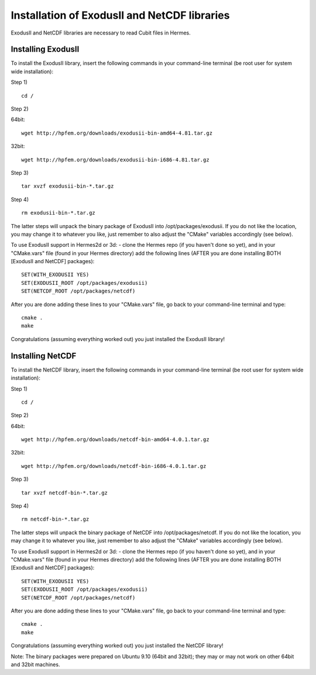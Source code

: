 =============================================
Installation of ExodusII and NetCDF libraries
=============================================

ExodusII and NetCDF libraries are necessary to read Cubit files in Hermes.


Installing ExodusII
-------------------

To install the ExodusII library, insert the following commands in your command-line terminal 
(be root user for system wide installation):

Step 1)

:: 

    cd /

Step 2)

64bit:

::

    wget http://hpfem.org/downloads/exodusii-bin-amd64-4.81.tar.gz

32bit:

::

    wget http://hpfem.org/downloads/exodusii-bin-i686-4.81.tar.gz

Step 3)

::

    tar xvzf exodusii-bin-*.tar.gz

Step 4)

::

    rm exodusii-bin-*.tar.gz

The latter steps will unpack the binary package of ExodusII into /opt/packages/exodusii.  
If you do not like the location, you may change it to whatever you like, just remember to also adjust the "CMake" variables accordingly (see below).

To use ExodusII support in Hermes2d or 3d: - clone the Hermes repo (if you haven't done so yet), and 
in your "CMake.vars" file (found in your Hermes directory) add the following lines (AFTER you are done installing BOTH [ExodusII and NetCDF] packages)::

    SET(WITH_EXODUSII YES)
    SET(EXODUSII_ROOT /opt/packages/exodusii)
    SET(NETCDF_ROOT /opt/packages/netcdf)

After you are done adding these lines to your "CMake.vars" file, go back to your command-line 
terminal and type::

    cmake .
    make

Congratulations (assuming everything worked out) you just installed the ExodusII library!


Installing NetCDF
-----------------

To install the NetCDF library, insert the following commands in your command-line terminal
(be root user for system wide installation):

Step 1)

::

    cd /

Step 2)

64bit:

::

    wget http://hpfem.org/downloads/netcdf-bin-amd64-4.0.1.tar.gz

32bit:

::

    wget http://hpfem.org/downloads/netcdf-bin-i686-4.0.1.tar.gz

Step 3)

::

    tar xvzf netcdf-bin-*.tar.gz

Step 4)

::

    rm netcdf-bin-*.tar.gz

The latter steps will unpack the binary package of NetCDF into /opt/packages/netcdf.
If you do not like the location, you may change it to whatever you like, just remember to also adjust the "CMake" variables accordingly (see below).

To use ExodusII support in Hermes2d or 3d: - clone the Hermes repo (if you haven't done so yet), and
in your "CMake.vars" file (found in your Hermes directory) add the following lines (AFTER you are done installing BOTH [ExodusII and NetCDF] packages)::

    SET(WITH_EXODUSII YES)
    SET(EXODUSII_ROOT /opt/packages/exodusii)
    SET(NETCDF_ROOT /opt/packages/netcdf)

After you are done adding these lines to your "CMake.vars" file, go back to your command-line
terminal and type::

    cmake .
    make

Congratulations (assuming everything worked out) you just installed the NetCDF library!

Note: The binary packages were prepared on Ubuntu 9.10 (64bit and 32bit); they may or may not work on other
64bit and 32bit machines. 




































 







